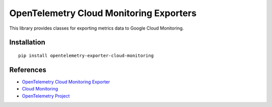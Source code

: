 OpenTelemetry Cloud Monitoring Exporters
========================================

This library provides classes for exporting metrics data to Google Cloud Monitoring.

Installation
------------

::

    pip install opentelemetry-exporter-cloud-monitoring

References
----------

* `OpenTelemetry Cloud Monitoring Exporter <https://opentelemetry-python.readthedocs.io/en/latest/ext/cloud_monitoring/cloud_monitoring.html>`_
* `Cloud Monitoring <https://cloud.google.com/monitoring/>`_
* `OpenTelemetry Project <https://opentelemetry.io/>`_